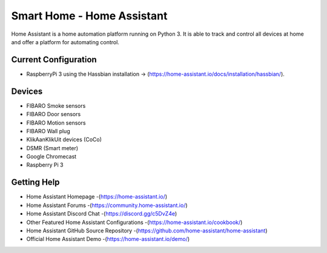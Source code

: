 Smart Home - Home Assistant |Build Status| |HA version| |Greenkeeper|
=============================================================

Home Assistant is a home automation platform running on Python 3. It is able to track and control all devices at home and offer a platform for automating control.

Current Configuration
---------------------

* RaspberryPi 3 using the Hassbian installation -> (https://home-assistant.io/docs/installation/hassbian/). 

Devices
-------

* FIBARO Smoke sensors
* FIBARO Door sensors
* FIBARO Motion sensors
* FIBARO Wall plug
* KlikAanKlikUit devices (CoCo)
* DSMR (Smart meter)
* Google Chromecast

* Raspberry Pi 3


Getting Help
------------

* Home Assistant Homepage -(https://home-assistant.io/)
* Home Assistant Forums -(https://community.home-assistant.io/)
* Home Assistant Discord Chat -(https://discord.gg/c5DvZ4e)
* Other Featured Home Assistant Configurations -(https://home-assistant.io/cookbook/)
* Home Assistant GitHub Source Repository -(https://github.com/home-assistant/home-assistant)
* Official Home Assistant Demo -(https://home-assistant.io/demo/)

..  |Build Status| image:: https://travis-ci.org/klaasnicolaas/Smarthome-homeassistant-config.svg?branch=master
    :target: https://travis-ci.org/klaasnicolaas/Smarthome-homeassistant-config
	
..  |Greenkeeper| image:: https://badges.greenkeeper.io/klaasnicolaas/Smarthome-homeassistant-config.svg
    :alt: Greenkeeper badge
    :target: https://greenkeeper.io/

..	|HA version| image:: https://img.shields.io/badge/Home%20Assistant-0.65.5-blue.svg
	:target: https://home-assistant.io
